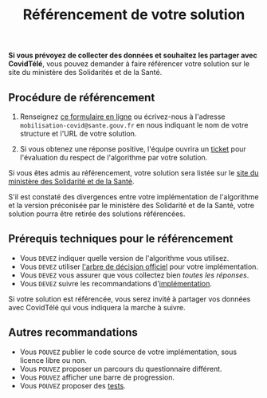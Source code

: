 #+title: Référencement de votre solution

*Si vous prévoyez de collecter des données et souhaitez les partager
avec CovidTélé*, vous pouvez demander à faire référencer votre solution
sur le site du ministère des Solidarités et de la Santé.

** Procédure de référencement

1. Renseignez [[http://www.sesam-vitale.fr/web/sesam-vitale/recensement-innovations-covid-19][ce formulaire en ligne]] ou écrivez-nous à l'adresse
   =mobilisation-covid@sante.gouv.fr= en nous indiquant le nom de votre
   structure et l'URL de votre solution.

2. Si vous obtenez une réponse positive, l'équipe ouvrira un [[https://github.com/Delegation-numerique-en-sante/covid19-algorithme-orientation/issues][ticket]]
   pour l'évaluation du respect de l'algorithme par votre solution.

Si vous êtes admis au référencement, votre solution sera listée sur le
[[https://solidarites-sante.gouv.fr/soins-et-maladies/maladies/maladies-infectieuses/coronavirus/coronavirus-questions-reponses][site du ministère des Solidarité et de la Santé]].

S'il est constaté des divergences entre votre implémentation de
l'algorithme et la version préconisée par le ministère des Solidarité
et de la Santé, votre solution pourra être retirée des solutions
référencées.

** Prérequis techniques pour le référencement

- Vous =DEVEZ= indiquer quelle version de l'algorithme vous utilisez.
- Vous =DEVEZ= utiliser [[file:pseudo-code.org#arbre-de-décision][l'arbre de décision officiel]] pour votre implémentation.
- Vous =DEVEZ= vous assurer que vous collectez bien /toutes les réponses/.
- Vous =DEVEZ= suivre les recommandations d'[[file:implementation.org][implémentation]].

Si votre solution est référencée, vous serez invité à partager vos
données avec CovidTélé qui vous indiquera la marche à suivre.

** Autres recommandations

- Vous =POUVEZ= publier le code source de votre implémentation, sous licence libre ou non.
- Vous =POUVEZ= proposer un parcours du questionnaire différent.
- Vous =POUVEZ= afficher une barre de progression.
- Vous =POUVEZ= proposer des [[#tests-à-faire-sur-limplémentation-de-votre-algorithme][tests]].


